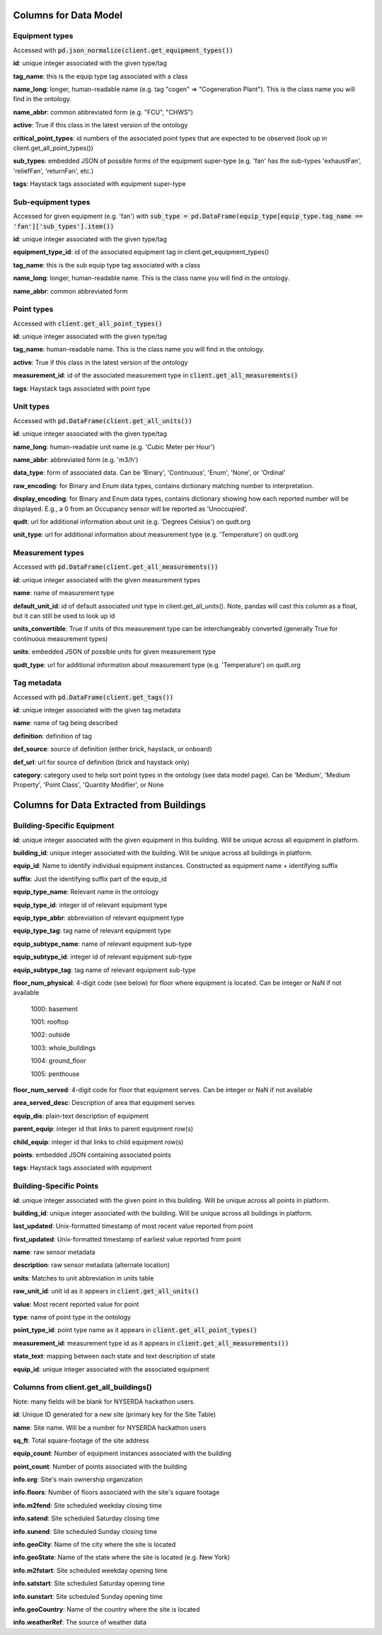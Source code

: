 Columns for Data Model
======================

.. _dm-reference-label:

Equipment types
---------------
Accessed with :code:`pd.json_normalize(client.get_equipment_types())`

**id**: unique integer associated with the given type/tag

**tag_name**: this is the equip type tag associated with a class

**name_long**: longer, human-readable name (e.g. tag "cogen" => "Cogeneration Plant"). This is the class name you will find in the ontology.

**name_abbr**: common abbreviated form (e.g. "FCU", "CHWS")

**active**: True if this class in the latest version of the ontology

**critical_point_types**: id numbers of the associated point types that are expected to be observed (look up in client.get_all_point_types())

**sub_types**: embedded JSON of possible forms of the equipment super-type (e.g. 'fan' has the sub-types 'exhaustFan', 'reliefFan', 'returnFan', etc.)

**tags**: Haystack tags associated with equipment super-type


Sub-equipment types
-------------------
Accessed for given equipment (e.g. 'fan') with :code:`sub_type = pd.DataFrame(equip_type[equip_type.tag_name == 'fan']['sub_types'].item())`

**id**: unique integer associated with the given type/tag

**equipment_type_id**: id of the associated equipment tag in client.get_equipment_types()

**tag_name**: this is the sub equip type tag associated with a class

**name_long**: longer, human-readable name. This is the class name you will find in the ontology.

**name_abbr**: common abbreviated form


Point types
-----------
Accessed with :code:`client.get_all_point_types()`

**id**: unique integer associated with the given type/tag

**tag_name**: human-readable name. This is the class name you will find in the ontology.

**active**: True if this class in the latest version of the ontology

**measurement_id**: id of the associated measurement type in :code:`client.get_all_measurements()`

**tags**:  Haystack tags associated with point type


Unit types
----------
Accessed with :code:`pd.DataFrame(client.get_all_units())`

**id**: unique integer associated with the given type/tag

**name_long**: human-readable unit name (e.g. 'Cubic Meter per Hour')

**name_abbr**: abbreviated form (e.g. 'm3/h')

**data_type**: form of associated data. Can be 'Binary', 'Continuous', 'Enum', 'None', or 'Ordinal'

**raw_encoding**: for Binary and Enum data types, contains dictionary matching number to interpretation.

**display_encoding**: for Binary and Enum data types, contains dictionary showing how each reported number will be displayed. E.g., a 0 from an Occupancy sensor will be reported as 'Unoccupied'.

**qudt**:  url for additional information about unit (e.g. 'Degrees Celsius') on qudt.org

**unit_type**: url for additional information about measurement type (e.g. 'Temperature') on qudt.org


Measurement types
-----------------
Accessed with :code:`pd.DataFrame(client.get_all_measurements())`

**id**: unique integer associated with the given measurement types

**name**: name of measurement type

**default_unit_id**: id of default associated unit type in client.get_all_units(). Note, pandas will cast this column as a float, but it can still be used to look up id

**units_convertible**: True if units of this measurement type can be interchangeably converted (generally True for continuous measurement types)

**units**: embedded JSON of possible units for given measurement type

**qudt_type**: url for additional information about measurement type (e.g. 'Temperature') on qudt.org


Tag metadata
------------
Accessed with :code:`pd.DataFrame(client.get_tags())`

**id**: unique integer associated with the given tag metadata

**name**: name of tag being described

**definition**: definition of tag

**def_source**: source of definition (either brick, haystack, or onboard)

**def_url**: url for source of definition (brick and haystack only)

**category**: category used to help sort point types in the ontology (see data model page). Can be 'Medium', 'Medium Property', 'Point Class', 'Quantity Modifier', or  None


.. _bsp-reference-label:

Columns for Data Extracted from Buildings
=========================================

Building-Specific Equipment
---------------------------

**id**: unique integer associated with the given equipment in this building. Will be unique across all equipment in platform.

**building_id**: unique integer associated with the building. Will be unique across all buildings in platform.

**equip_id**: Name to identify individual equipment instances. Constructed as equipment name + identifying suffix

**suffix**: Just the identifying suffix part of the equip_id

**equip_type_name**: Relevant name in the ontology

**equip_type_id**: integer id of relevant equipment type

**equip_type_abbr**: abbreviation of relevant equipment type

**equip_type_tag**: tag name of relevant equipment type

**equip_subtype_name**: name of relevant equipment sub-type

**equip_subtype_id**: integer id of relevant equipment sub-type

**equip_subtype_tag**:  tag name of relevant equipment sub-type

**floor_num_physical**: 4-digit code (see below) for floor where equipment is located. Can be integer or NaN if not available

  1000: basement

  1001: rooftop

  1002: outside

  1003: whole_buildings

  1004: ground_floor

  1005: penthouse

**floor_num_served**: 4-digit code for floor that equipment serves. Can be integer or NaN if not available

**area_served_desc**: Description of area that equipment serves

**equip_dis**: plain-text description of equipment

**parent_equip**: integer id that links to parent equipment row(s)

**child_equip**: integer id that links to child equipment row(s)

**points**: embedded JSON containing associated points

**tags**: Haystack tags associated with equipment


Building-Specific Points
------------------------

**id**: unique integer associated with the given point in this building. Will be unique across all points in platform.

**building_id**: unique integer associated with the building. Will be unique across all buildings in platform.

**last_updated**: Unix-formatted timestamp of most recent value reported from point

**first_updated**: Unix-formatted timestamp of earliest value reported from point

**name**: raw sensor metadata

**description**: raw sensor metadata (alternate location)

**units**: Matches to unit abbreviation in units table

**raw_unit_id**: unit id as it appears in :code:`client.get_all_units()`

**value**: Most recent reported value for point

**type**: name of point type in the ontology

**point_type_id**: point type name as it appears in :code:`client.get_all_point_types()`

**measurement_id**: measurement type id as it appears in :code:`client.get_all_measurements())`

**state_text**: mapping between each state and text description of state

**equip_id**: unique integer associated with the associated equipment


Columns from client.get_all_buildings()
---------------------------------------

Note: many fields will be blank for NYSERDA hackathon users.

**id**: Unique ID generated for a new site (primary key for the Site Table)

**name**: Site name. Will be a number for NYSERDA hackathon users

**sq_ft**: Total square-footage of the site address

**equip_count**: Number of equipment instances associated with the building

**point_count**: Number of points associated with the building

**info.org**: Site's main ownership organization

**info.floors**: Number of floors associated with the site's square footage

**info.m2fend**: Site scheduled weekday closing time

**info.satend**: Site scheduled Saturday closing time

**info.sunend**: Site scheduled Sunday closing time

**info.geoCity**: Name of the city where the site is located

**info.geoState**: Name of the state where the site is located (e.g. New York)

**info.m2fstart**: Site scheduled weekday opening time

**info.satstart**: Site scheduled Saturday opening time

**info.sunstart**: Site scheduled Sunday opening time

**info.geoCountry**: Name of the country where the site is located

**info.weatherRef**: The source of weather data
